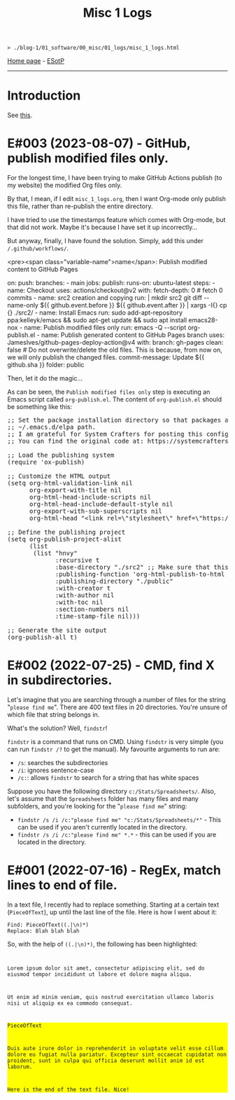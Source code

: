 #+TITLE: Misc 1 Logs

#+BEGIN_EXPORT html
<pre>
<code>> ./blog-1/01_software/00_misc/01_logs/misc_1_logs.html</code>
</pre>
#+END_EXPORT

[[https://hnvy.github.io/blog-1/][Home page]] - [[https://github.com/hnvy/blog-1/edit/main/src/01_software/00_misc/01_logs/misc_1_logs.org][ESotP]]

-----

* Introduction
:PROPERTIES:
:CUSTOM_ID: intro
:END:
See [[https://hnvy.github.io//about.html#misc][this]].

* E#003 (2023-08-07) - GitHub, publish modified files only.
:PROPERTIES:
:CUSTOM_ID: orgf169bb9
:END:

For the longest time, I have been trying to make GitHub Actions publish (to my website) the modified Org files only.

By that, I mean, if I edit ~misc_1_logs.org~, then I want Org-mode only publish this file, rather than re-publish the entire directory.

I have tried to use the timestamps feature which comes with Org-mode, but that did not work. Maybe it's because I have set it up incorrectly...

But anyway, finally, I have found the solution. Simply, add this under ~/.github/workflows/~.

<pre><span class="variable-name">name</span>: Publish modified content to GitHub Pages

#+BEGIN_EXPORT html
<span class="constant">on</span>:
  <span class="variable-name">push</span>:
    <span class="variable-name">branches</span>:
      - main

<span class="variable-name">jobs</span>:
  <span class="variable-name">publish</span>:
    <span class="variable-name">runs-on</span>: ubuntu-latest
    <span class="variable-name">steps</span>:
      - <span class="variable-name">name</span>: Checkout
        <span class="variable-name">uses</span>: actions/checkout@v2
        <span class="variable-name">with</span>:
          <span class="variable-name">fetch-depth</span>: 0 <span class="comment-delimiter"># </span><span class="comment">fetch 0 commits
</span>
      - <span class="variable-name">name</span>: src2 creation and copying
        <span class="variable-name">run</span>: |
          <span class="string">mkdir src2</span>
<span class="string">          git diff --name-only ${{ github.event.before }} ${{ github.event.after }} | xargs -I{} cp {} ./src2/
</span>
      - <span class="variable-name">name</span>: Install Emacs
        <span class="variable-name">run</span>: sudo add-apt-repository ppa:kelleyk/emacs &amp;&amp; sudo apt-get update &amp;&amp; sudo apt install emacs28-nox

      - <span class="variable-name">name</span>: Publish modified files only
        <span class="variable-name">run</span>: emacs -Q --script org-publish.el

      - <span class="variable-name">name</span>: Publish generated content to GitHub Pages branch
        <span class="variable-name">uses</span>: JamesIves/github-pages-deploy-action@v4
        <span class="variable-name">with</span>:
          <span class="variable-name">branch</span>: gh-pages
          <span class="variable-name">clean</span>: <span class="constant">false</span> <span class="comment-delimiter"># </span><span class="comment">Do not overwrite/delete the old files. This is because, from now on, we will only publish the changed files.
</span>          <span class="variable-name">commit-message</span>: Update ${{ github.sha }}
          <span class="variable-name">folder</span>: public</pre>
#+END_EXPORT

Then, let it do the magic...

As can be seen, the ~Publish modified files only~ step is executing an Emacs script called ~org-publish.el~. The content of ~org-publish.el~ should be something like this:

#+BEGIN_EXPORT html
<pre><span class="comment-delimiter">;; </span><span class="comment">Set the package installation directory so that packages aren't stored in the
</span><span class="comment-delimiter">;; </span><span class="comment">~/.emacs.d/elpa path.
</span><span class="comment-delimiter">;; </span><span class="comment">I am grateful for System Crafters for posting this config online.
</span><span class="comment-delimiter">;; </span><span class="comment">You can find the original code at: https://systemcrafters.net/publishing-websites-with-org-mode/building-the-site/
</span>
<span class="comment-delimiter">;; </span><span class="comment">Load the publishing system
</span>(<span class="keyword">require</span> '<span class="constant">ox-publish</span>)

<span class="comment-delimiter">;; </span><span class="comment">Customize the HTML output
</span>(setq org-html-validation-link nil
      org-export-with-title nil
      org-html-head-include-scripts nil
      org-html-head-include-default-style nil
      org-export-with-sub-superscripts nil
      org-html-head <span class="string">&quot;&lt;link rel=\&quot;stylesheet\&quot; href=\&quot;https://hnvy.github.io/assets/css/main.css\&quot; /&gt;&quot;</span>) <span class="comment-delimiter">;; </span><span class="comment">Replace this path with the location of your CSS file.
</span>
<span class="comment-delimiter">;; </span><span class="comment">Define the publishing project
</span>(setq org-publish-project-alist
      (list
       (list <span class="string">&quot;hnvy&quot;</span>
             <span class="builtin">:recursive</span> t
             <span class="builtin">:base-directory</span> <span class="string">&quot;./src2&quot;</span> <span class="comment-delimiter">;; </span><span class="comment">Make sure that this says ~src2~
</span>             <span class="builtin">:publishing-function</span> 'org-html-publish-to-html
             <span class="builtin">:publishing-directory</span> <span class="string">&quot;./public&quot;</span>
             <span class="builtin">:with-creator</span> t
             <span class="builtin">:with-author</span> nil
             <span class="builtin">:with-toc</span> nil
             <span class="builtin">:section-numbers</span> nil
             <span class="builtin">:time-stamp-file</span> nil)))

<span class="comment-delimiter">;; </span><span class="comment">Generate the site output
</span>(org-publish-all t)</pre>
#+END_EXPORT

* E#002 (2022-07-25) - CMD, find X in subdirectories.
:PROPERTIES:
:CUSTOM_ID: orgb07fb78
:END:

Let's imagine that you are searching through a number of files for the string "~please find me~". There are 400 text files in 20 directories. You're unsure of which file that string belongs in.

What's the solution? Well, ~findstr~!

~findstr~ is a command that runs on CMD. Using ~findstr~ is very simple (you can run ~findstr /?~ to get the manual). My favourite arguments to run are:
- ~/s~: searches the subdirectories
- ~/i~: ignores sentence-case
- ~/c:~: allows ~findstr~ to search for a string that has white spaces

Suppose you have the following directory ~c:/Stats/Spreadsheets/~. Also, let's assume that the ~Spreadsheets~ folder has many files and many subfolders, and you're looking for the "~please find me~" string:
- ~findstr /s /i /c:"please find me" "c:/Stats/Spreadsheets/*"~ - This can be used if you aren't currently located in the directory.
- ~findstr /s /i /c:"please find me" *.*~ - this can be used if you are located in the directory.

* E#001 (2022-07-16) - RegEx, match lines to end of file.
:PROPERTIES:
:CUSTOM_ID: org7f898b3
:END:

In a text file, I recently had to replace something. Starting at a certain text (~PieceOfText~), up until the last line of the file. Here is how I went about it:
#+BEGIN_SRC
Find: PieceOfText((.|\n)*)
Replace: Blah blah blah
#+END_SRC

So, with the help of ~((.|\n)*)~, the following has been highlighted:

#+BEGIN_EXPORT html
<code>
<p>Lorem ipsum dolor sit amet, consectetur adipiscing elit, sed do eiusmod tempor incididunt ut labore et dolore magna aliqua.</p>
<p>Ut enim ad minim veniam, quis nostrud exercitation ullamco laboris nisi ut aliquip ex ea commodo consequat.</p>
<div style="background-color: yellow;"><p>PieceOfText</p>
<p>Duis aute irure dolor in reprehenderit in voluptate velit esse cillum dolore eu fugiat nulla pariatur. Excepteur sint occaecat cupidatat non proident, sunt in culpa qui officia deserunt mollit anim id est laborum.</p>
<p>Here is the end of the text file. Nice!</p></div>
</code>
#+END_EXPORT

